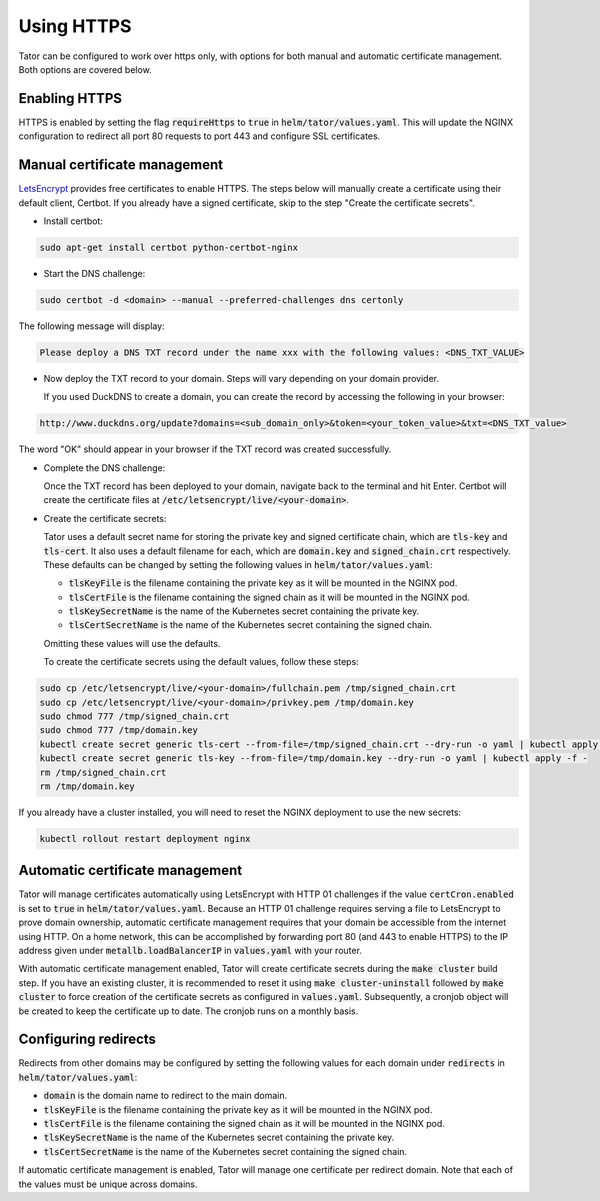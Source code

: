 
Using HTTPS
###########

Tator can be configured to work over https only, with options for both manual 
and automatic certificate management. Both options are covered below.

Enabling HTTPS
^^^^^^^^^^^^^^

HTTPS is enabled by setting the flag :code:`requireHttps` to :code:`true` in :code:`helm/tator/values.yaml`. This will update the NGINX configuration to redirect all port 80 requests to port 443 and configure SSL certificates.

Manual certificate management
^^^^^^^^^^^^^^^^^^^^^^^^^^^^^

`LetsEncrypt <https://letsencrypt.org>`_ provides free certificates to enable HTTPS. The steps below will manually create a certificate using their default client, Certbot. If you already have a signed certificate, skip to the step "Create the certificate secrets".

* Install certbot:

.. code-block:: bash

   sudo apt-get install certbot python-certbot-nginx

* Start the DNS challenge:

.. code-block:: bash

   sudo certbot -d <domain> --manual --preferred-challenges dns certonly

The following message will display:

.. code-block:: bash

   Please deploy a DNS TXT record under the name xxx with the following values: <DNS_TXT_VALUE>

* Now deploy the TXT record to your domain. Steps will vary depending on your domain provider.

  If you used DuckDNS to create a domain, you can create the record by accessing the following in your browser:

.. code-block:: bash

   http://www.duckdns.org/update?domains=<sub_domain_only>&token=<your_token_value>&txt=<DNS_TXT_value>

The word "OK" should appear in your browser if the TXT record was created successfully.

* Complete the DNS challenge:

  Once the TXT record has been deployed to your domain, navigate back to the terminal and hit Enter. Certbot will create the certificate files at :code:`/etc/letsencrypt/live/<your-domain>`.

* Create the certificate secrets:

  Tator uses a default secret name for storing the private key and signed certificate chain, which are :code:`tls-key` and :code:`tls-cert`. It also uses a default filename for each, which are :code:`domain.key` and :code:`signed_chain.crt` respectively. These defaults can be changed by setting the following values in :code:`helm/tator/values.yaml`:

  * :code:`tlsKeyFile` is the filename containing the private key as it will be mounted in the NGINX pod.
  * :code:`tlsCertFile` is the filename containing the signed chain as it will be mounted in the NGINX pod.
  * :code:`tlsKeySecretName` is the name of the Kubernetes secret containing the private key.
  * :code:`tlsCertSecretName` is the name of the Kubernetes secret containing the signed chain.

  Omitting these values will use the defaults.

  To create the certificate secrets using the default values, follow these steps:

.. code-block:: bash

   sudo cp /etc/letsencrypt/live/<your-domain>/fullchain.pem /tmp/signed_chain.crt
   sudo cp /etc/letsencrypt/live/<your-domain>/privkey.pem /tmp/domain.key
   sudo chmod 777 /tmp/signed_chain.crt
   sudo chmod 777 /tmp/domain.key
   kubectl create secret generic tls-cert --from-file=/tmp/signed_chain.crt --dry-run -o yaml | kubectl apply -f -
   kubectl create secret generic tls-key --from-file=/tmp/domain.key --dry-run -o yaml | kubectl apply -f -
   rm /tmp/signed_chain.crt
   rm /tmp/domain.key


If you already have a cluster installed, you will need to reset the NGINX deployment to use the new secrets:

.. code-block:: bash

   kubectl rollout restart deployment nginx

Automatic certificate management
^^^^^^^^^^^^^^^^^^^^^^^^^^^^^^^^

Tator will manage certificates automatically using LetsEncrypt with HTTP 01 challenges if the value :code:`certCron.enabled` is set to :code:`true` in :code:`helm/tator/values.yaml`. Because an HTTP 01 challenge requires serving a file to LetsEncrypt to prove domain ownership, automatic certificate management requires that your domain be accessible from the internet using HTTP. On a home network, this can be accomplished by forwarding port 80 (and 443 to enable HTTPS) to the IP address given under :code:`metallb.loadBalancerIP` in :code:`values.yaml` with your router.

With automatic certificate management enabled, Tator will create certificate secrets during the :code:`make cluster` build step. If you have an existing cluster, it is recommended to reset it using :code:`make cluster-uninstall` followed by :code:`make cluster` to force creation of the certificate secrets as configured in :code:`values.yaml`. Subsequently, a cronjob object will be created to keep the certificate up to date. The cronjob runs on a monthly basis.

Configuring redirects
^^^^^^^^^^^^^^^^^^^^^

Redirects from other domains may be configured by setting the following values for each domain under :code:`redirects` in :code:`helm/tator/values.yaml`:

* :code:`domain` is the domain name to redirect to the main domain.
* :code:`tlsKeyFile` is the filename containing the private key as it will be mounted in the NGINX pod.
* :code:`tlsCertFile` is the filename containing the signed chain as it will be mounted in the NGINX pod.
* :code:`tlsKeySecretName` is the name of the Kubernetes secret containing the private key.
* :code:`tlsCertSecretName` is the name of the Kubernetes secret containing the signed chain.

If automatic certificate management is enabled, Tator will manage one certificate per redirect domain. Note that each of the values must be unique across domains.

